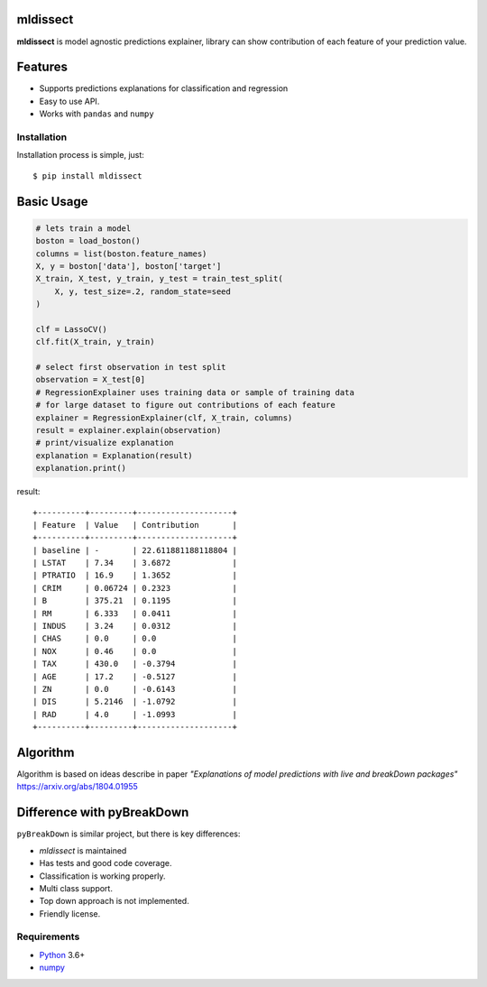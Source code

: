 mldissect
=========
.. image:: https://travis-ci.com/ml-libs/mldissect.svg?branch=master
    :target: https://travis-ci.com/ml-libs/mldissect
.. image:: https://codecov.io/gh/ml-libs/mldissect/branch/master/graph/badge.svg
    :target: https://codecov.io/gh/ml-libs/mldissect 
.. image:: https://api.codeclimate.com/v1/badges/bc29bc214f39b54ef30a/maintainability
   :target: https://codeclimate.com/github/ml-libs/mldissect/maintainability
   :alt: Maintainability


**mldissect** is model agnostic predictions explainer, library can show
contribution of each feature of your prediction value.

Features
========
* Supports predictions explanations for classification and regression
* Easy to use API.
* Works with ``pandas`` and ``numpy``


Installation
------------
Installation process is simple, just::

    $ pip install mldissect

Basic Usage
===========

.. code:: python

    # lets train a model
    boston = load_boston()
    columns = list(boston.feature_names)
    X, y = boston['data'], boston['target']
    X_train, X_test, y_train, y_test = train_test_split(
        X, y, test_size=.2, random_state=seed
    )

    clf = LassoCV()
    clf.fit(X_train, y_train)

    # select first observation in test split
    observation = X_test[0]
    # RegressionExplainer uses training data or sample of training data
    # for large dataset to figure out contributions of each feature
    explainer = RegressionExplainer(clf, X_train, columns)
    result = explainer.explain(observation)
    # print/visualize explanation
    explanation = Explanation(result)
    explanation.print()


result::

    +----------+---------+--------------------+
    | Feature  | Value   | Contribution       |
    +----------+---------+--------------------+
    | baseline | -       | 22.611881188118804 |
    | LSTAT    | 7.34    | 3.6872             |
    | PTRATIO  | 16.9    | 1.3652             |
    | CRIM     | 0.06724 | 0.2323             |
    | B        | 375.21  | 0.1195             |
    | RM       | 6.333   | 0.0411             |
    | INDUS    | 3.24    | 0.0312             |
    | CHAS     | 0.0     | 0.0                |
    | NOX      | 0.46    | 0.0                |
    | TAX      | 430.0   | -0.3794            |
    | AGE      | 17.2    | -0.5127            |
    | ZN       | 0.0     | -0.6143            |
    | DIS      | 5.2146  | -1.0792            |
    | RAD      | 4.0     | -1.0993            |
    +----------+---------+--------------------+


Algorithm
=========
Algorithm is based on ideas describe in paper *"Explanations of model predictions
with live and breakDown packages"* https://arxiv.org/abs/1804.01955


Difference with pyBreakDown
===========================
``pyBreakDown`` is similar project, but there is key differences:

* `mldissect` is maintained
* Has tests and good code coverage.
* Classification is working properly.
* Multi class support.
* Top down approach is not implemented.
* Friendly license.


Requirements
------------

* Python_ 3.6+
* numpy_

.. _Python: https://www.python.org
.. _numpy: http://www.numpy.org/
